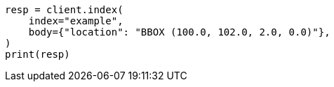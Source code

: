 // mapping/types/geo-shape.asciidoc:475

[source, python]
----
resp = client.index(
    index="example",
    body={"location": "BBOX (100.0, 102.0, 2.0, 0.0)"},
)
print(resp)
----